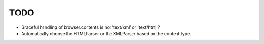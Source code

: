TODO
====

- Graceful handling of browser.contents is not 'text/xml' or 'text/html'?
- Automatically choose the HTMLParser or the XMLParser based on the content
  type.
